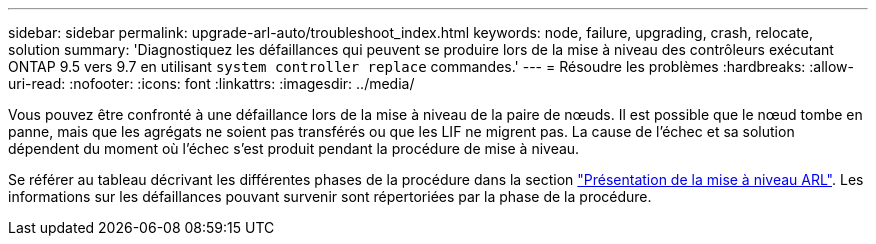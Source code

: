 ---
sidebar: sidebar 
permalink: upgrade-arl-auto/troubleshoot_index.html 
keywords: node, failure, upgrading, crash, relocate, solution 
summary: 'Diagnostiquez les défaillances qui peuvent se produire lors de la mise à niveau des contrôleurs exécutant ONTAP 9.5 vers 9.7 en utilisant `system controller replace` commandes.' 
---
= Résoudre les problèmes
:hardbreaks:
:allow-uri-read: 
:nofooter: 
:icons: font
:linkattrs: 
:imagesdir: ../media/


[role="lead"]
Vous pouvez être confronté à une défaillance lors de la mise à niveau de la paire de nœuds. Il est possible que le nœud tombe en panne, mais que les agrégats ne soient pas transférés ou que les LIF ne migrent pas. La cause de l'échec et sa solution dépendent du moment où l'échec s'est produit pendant la procédure de mise à niveau.

Se référer au tableau décrivant les différentes phases de la procédure dans la section link:overview_of_the_arl_upgrade.html["Présentation de la mise à niveau ARL"]. Les informations sur les défaillances pouvant survenir sont répertoriées par la phase de la procédure.
